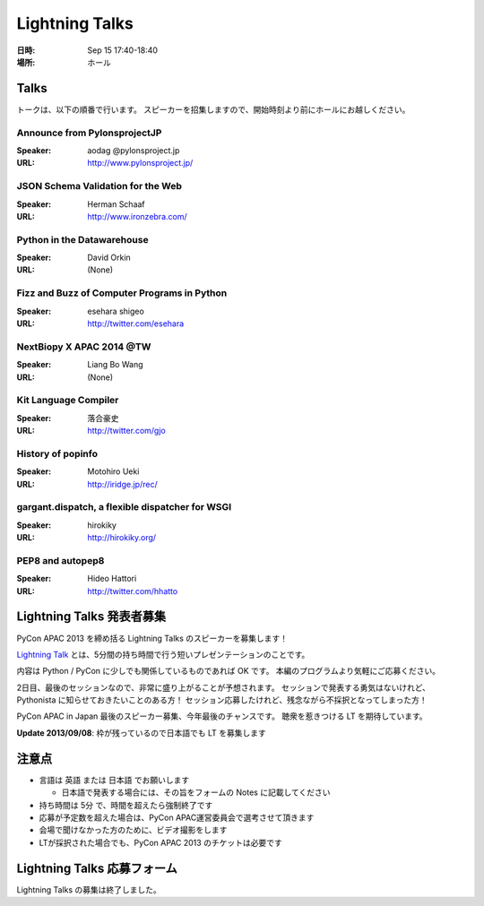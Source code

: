 =================
 Lightning Talks
=================

:日時: Sep 15 17:40-18:40
:場所: ホール

Talks
======
トークは、以下の順番で行います。
スピーカーを招集しますので、開始時刻より前にホールにお越しください。

Announce from PylonsprojectJP
~~~~~~~~~~~~~~~~~~~~~~~~~~~~~
:Speaker: aodag @pylonsproject.jp
:URL: http://www.pylonsproject.jp/

JSON Schema Validation for the Web
~~~~~~~~~~~~~~~~~~~~~~~~~~~~~
:Speaker: Herman Schaaf
:URL: http://www.ironzebra.com/

Python in the Datawarehouse
~~~~~~~~~~~~~~~~~~~~~~~~~~~~~
:Speaker: David Orkin
:URL: (None)

Fizz and Buzz of Computer Programs in Python
~~~~~~~~~~~~~~~~~~~~~~~~~~~~~
:Speaker: esehara shigeo
:URL: http://twitter.com/esehara

NextBiopy X APAC 2014 @TW
~~~~~~~~~~~~~~~~~~~~~~~~~~~~~
:Speaker: Liang Bo Wang
:URL: (None)

Kit Language Compiler
~~~~~~~~~~~~~~~~~~~~~~~~~~~~~
:Speaker: 落合豪史
:URL: http://twitter.com/gjo

History of popinfo
~~~~~~~~~~~~~~~~~~~~~~~~~~~~~
:Speaker: Motohiro Ueki
:URL: http://iridge.jp/rec/

gargant.dispatch, a flexible dispatcher for WSGI
~~~~~~~~~~~~~~~~~~~~~~~~~~~~~~~~~~~~~~~~~~~~~~~~
:Speaker: hirokiky
:URL: http://hirokiky.org/

PEP8 and autopep8
~~~~~~~~~~~~~~~~~~~~~~~~~~~~~
:Speaker: Hideo Hattori
:URL: http://twitter.com/hhatto

Lightning Talks 発表者募集
==========================
PyCon APAC 2013 を締め括る Lightning Talks のスピーカーを募集します！

`Lightning Talk <http://ja.wikipedia.org/wiki/%E3%83%A9%E3%82%A4%E3%83%88%E3%83%8B%E3%83%B3%E3%82%B0%E3%83%88%E3%83%BC%E3%82%AF>`_ とは、5分間の持ち時間で行う短いプレゼンテーションのことです。

内容は Python / PyCon に少しでも関係しているものであれば OK です。
本編のプログラムより気軽にご応募ください。

2日目、最後のセッションなので、非常に盛り上がることが予想されます。
セッションで発表する勇気はないけれど、Pythonista に知らせておきたいことのある方！
セッション応募したけれど、残念ながら不採択となってしまった方！

PyCon APAC in Japan 最後のスピーカー募集、今年最後のチャンスです。
聴衆を惹きつける LT を期待しています。

**Update 2013/09/08**: 枠が残っているので日本語でも LT を募集します

注意点
======
- 言語は 英語 または 日本語 でお願いします

  - 日本語で発表する場合には、その旨をフォームの Notes に記載してください

- 持ち時間は 5分 で、時間を超えたら強制終了です
- 応募が予定数を超えた場合は、PyCon APAC運営委員会で選考させて頂きます
- 会場で聞けなかった方のために、ビデオ撮影をします
- LTが採択された場合でも、PyCon APAC 2013 のチケットは必要です

Lightning Talks 応募フォーム
===============================
Lightning Talks の募集は終了しました。
